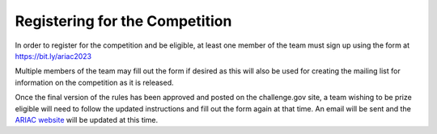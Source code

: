 .. _Registering:

===============================
Registering for the Competition
===============================

In order to register for the competition and be eligible, at least one member of the team must sign up using the form at `<https://bit.ly/ariac2023>`_

Multiple members of the team may fill out the form if desired as this will also be used for creating the mailing list for information on the competition as it is released.

Once the final version of the rules has been approved and posted on the challenge.gov site, a team wishing to be prize eligible will need to follow the updated instructions and fill out the form again at that time. An email will be sent and the `ARIAC website <https://www.nist.gov/ariac>`_ will be updated at this time.